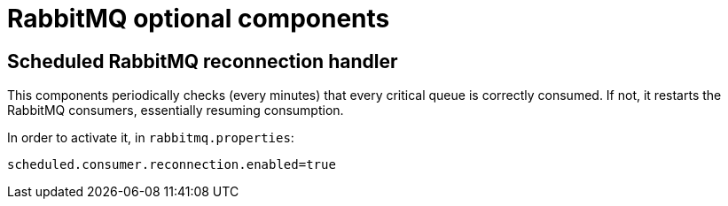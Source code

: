 = RabbitMQ optional components
:navtitle: RabbitMQ optional components

== Scheduled RabbitMQ reconnection handler

This components periodically checks (every minutes) that every critical queue is
correctly consumed. If not, it restarts the RabbitMQ consumers, essentially
resuming consumption.

In order to activate it, in `rabbitmq.properties`:

....
scheduled.consumer.reconnection.enabled=true
....


